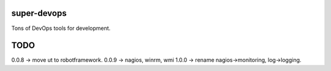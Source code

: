 ============
super-devops
============

Tons of DevOps tools for development.

====
TODO
====

0.0.8 -> move ut to robotframework.
0.0.9 -> nagios, winrm, wmi
1.0.0 -> rename nagios->monitoring, log->logging.



